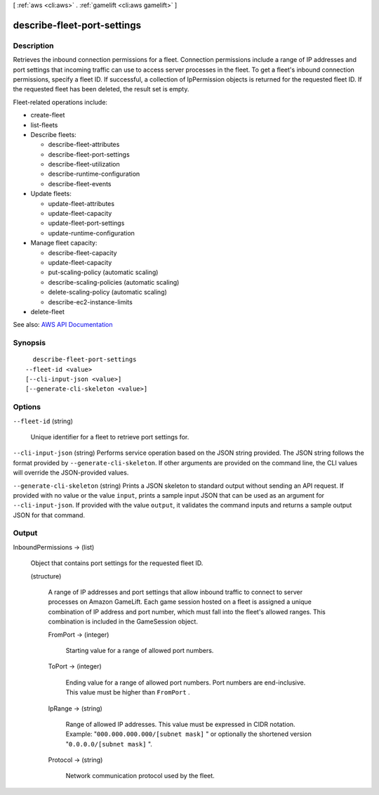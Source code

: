 [ :ref:`aws <cli:aws>` . :ref:`gamelift <cli:aws gamelift>` ]

.. _cli:aws gamelift describe-fleet-port-settings:


****************************
describe-fleet-port-settings
****************************



===========
Description
===========



Retrieves the inbound connection permissions for a fleet. Connection permissions include a range of IP addresses and port settings that incoming traffic can use to access server processes in the fleet. To get a fleet's inbound connection permissions, specify a fleet ID. If successful, a collection of  IpPermission objects is returned for the requested fleet ID. If the requested fleet has been deleted, the result set is empty.

 

Fleet-related operations include:

 

 
*  create-fleet   
 
*  list-fleets   
 
* Describe fleets: 

   
  *  describe-fleet-attributes   
   
  *  describe-fleet-port-settings   
   
  *  describe-fleet-utilization   
   
  *  describe-runtime-configuration   
   
  *  describe-fleet-events   
   

 
 
* Update fleets: 

   
  *  update-fleet-attributes   
   
  *  update-fleet-capacity   
   
  *  update-fleet-port-settings   
   
  *  update-runtime-configuration   
   

 
 
* Manage fleet capacity: 

   
  *  describe-fleet-capacity   
   
  *  update-fleet-capacity   
   
  *  put-scaling-policy (automatic scaling) 
   
  *  describe-scaling-policies (automatic scaling) 
   
  *  delete-scaling-policy (automatic scaling) 
   
  *  describe-ec2-instance-limits   
   

 
 
*  delete-fleet   
 



See also: `AWS API Documentation <https://docs.aws.amazon.com/goto/WebAPI/gamelift-2015-10-01/DescribeFleetPortSettings>`_


========
Synopsis
========

::

    describe-fleet-port-settings
  --fleet-id <value>
  [--cli-input-json <value>]
  [--generate-cli-skeleton <value>]




=======
Options
=======

``--fleet-id`` (string)


  Unique identifier for a fleet to retrieve port settings for.

  

``--cli-input-json`` (string)
Performs service operation based on the JSON string provided. The JSON string follows the format provided by ``--generate-cli-skeleton``. If other arguments are provided on the command line, the CLI values will override the JSON-provided values.

``--generate-cli-skeleton`` (string)
Prints a JSON skeleton to standard output without sending an API request. If provided with no value or the value ``input``, prints a sample input JSON that can be used as an argument for ``--cli-input-json``. If provided with the value ``output``, it validates the command inputs and returns a sample output JSON for that command.



======
Output
======

InboundPermissions -> (list)

  

  Object that contains port settings for the requested fleet ID.

  

  (structure)

    

    A range of IP addresses and port settings that allow inbound traffic to connect to server processes on Amazon GameLift. Each game session hosted on a fleet is assigned a unique combination of IP address and port number, which must fall into the fleet's allowed ranges. This combination is included in the  GameSession object. 

    

    FromPort -> (integer)

      

      Starting value for a range of allowed port numbers.

      

      

    ToPort -> (integer)

      

      Ending value for a range of allowed port numbers. Port numbers are end-inclusive. This value must be higher than ``FromPort`` .

      

      

    IpRange -> (string)

      

      Range of allowed IP addresses. This value must be expressed in CIDR notation. Example: "``000.000.000.000/[subnet mask]`` " or optionally the shortened version "``0.0.0.0/[subnet mask]`` ".

      

      

    Protocol -> (string)

      

      Network communication protocol used by the fleet.

      

      

    

  

